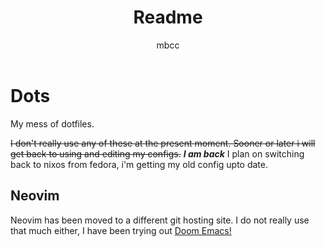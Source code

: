 #+TITLE: Readme
#+AUTHOR: mbcc
#+DESCRIPTION: This was written in Org Mode! As you can tell by the .org...

* Dots
My mess of dotfiles.

+I don't really use any of these at the present moment. Sooner or later i will get back to using and editing my configs.+
/*I am back*/ 
I plan on switching back to nixos from fedora, i'm getting my old config upto date.

** Neovim
Neovim has been moved to a different git hosting site. I do not really use that much either, I have been trying out [[https://github.com/doomemacs/doomemacs][Doom Emacs!]]
